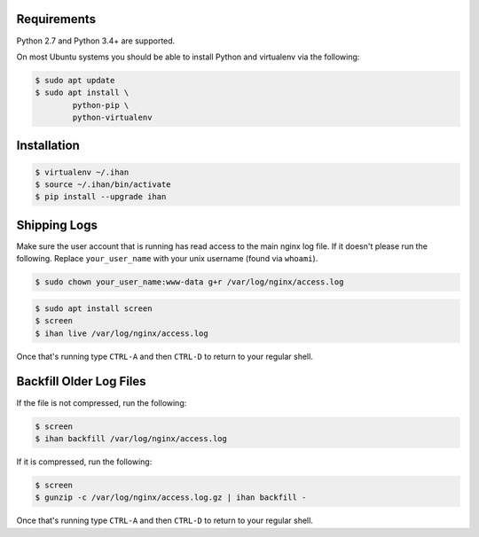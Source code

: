 Requirements
############

Python 2.7 and Python 3.4+ are supported.

On most Ubuntu systems you should be able to install Python and virtualenv via the following:

.. code-block:: bash

    $ sudo apt update
    $ sudo apt install \
            python-pip \
            python-virtualenv

Installation
############

.. code-block:: bash

    $ virtualenv ~/.ihan
    $ source ~/.ihan/bin/activate
    $ pip install --upgrade ihan

Shipping Logs
#############

Make sure the user account that is running has read access to the main nginx log file. If it doesn't please run the following. Replace ``your_user_name`` with your unix username (found via ``whoami``).

.. code-block:: bash

    $ sudo chown your_user_name:www-data g+r /var/log/nginx/access.log

.. code-block:: bash

    $ sudo apt install screen
    $ screen
    $ ihan live /var/log/nginx/access.log

Once that's running type ``CTRL-A`` and then ``CTRL-D`` to return to your regular shell.

Backfill Older Log Files
########################

If the file is not compressed, run the following:

.. code-block:: bash

    $ screen
    $ ihan backfill /var/log/nginx/access.log

If it is compressed, run the following:

.. code-block:: bash

    $ screen
    $ gunzip -c /var/log/nginx/access.log.gz | ihan backfill -

Once that's running type ``CTRL-A`` and then ``CTRL-D`` to return to your regular shell.